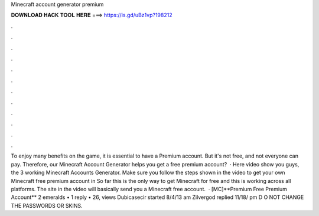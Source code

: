Minecraft account generator premium

𝐃𝐎𝐖𝐍𝐋𝐎𝐀𝐃 𝐇𝐀𝐂𝐊 𝐓𝐎𝐎𝐋 𝐇𝐄𝐑𝐄 ===> https://is.gd/uBz1vp?198212

.

.

.

.

.

.

.

.

.

.

.

.

To enjoy many benefits on the game, it is essential to have a Premium account. But it's not free, and not everyone can pay. Therefore, our Minecraft Account Generator helps you get a free premium account?  · Here video show you guys, the 3 working Minecraft Accounts Generator. Make sure you follow the steps shown in the video to get your own Minecraft free premium account in So far this is the only way to get Minecraft for free and this is working across all platforms. The site in the video will basically send you a Minecraft free account.  · [MC]**Premium Free Premium Account** 2 emeralds • 1 reply • 26, views Dubicasecir started 8/4/13 am Zilvergod replied 11/18/ pm D O NOT CHANGE THE PASSWORDS OR SKINS.